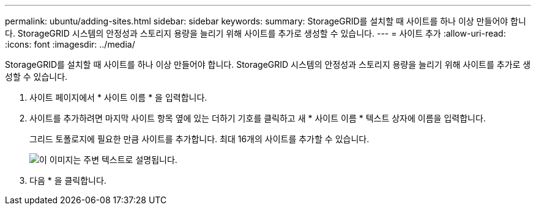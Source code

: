 ---
permalink: ubuntu/adding-sites.html 
sidebar: sidebar 
keywords:  
summary: StorageGRID를 설치할 때 사이트를 하나 이상 만들어야 합니다. StorageGRID 시스템의 안정성과 스토리지 용량을 늘리기 위해 사이트를 추가로 생성할 수 있습니다. 
---
= 사이트 추가
:allow-uri-read: 
:icons: font
:imagesdir: ../media/


[role="lead"]
StorageGRID를 설치할 때 사이트를 하나 이상 만들어야 합니다. StorageGRID 시스템의 안정성과 스토리지 용량을 늘리기 위해 사이트를 추가로 생성할 수 있습니다.

. 사이트 페이지에서 * 사이트 이름 * 을 입력합니다.
. 사이트를 추가하려면 마지막 사이트 항목 옆에 있는 더하기 기호를 클릭하고 새 * 사이트 이름 * 텍스트 상자에 이름을 입력합니다.
+
그리드 토폴로지에 필요한 만큼 사이트를 추가합니다. 최대 16개의 사이트를 추가할 수 있습니다.

+
image::../media/3_gmi_installer_sites_page.gif[이 이미지는 주변 텍스트로 설명됩니다.]

. 다음 * 을 클릭합니다.

